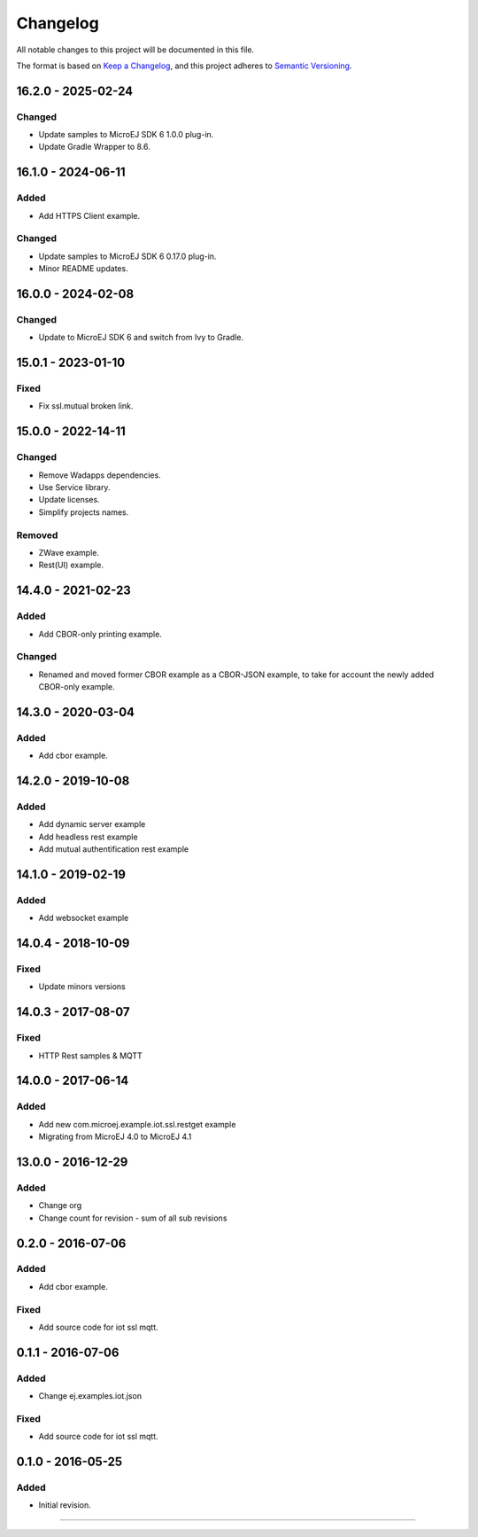 ===========
 Changelog
===========

All notable changes to this project will be documented in this file.

The format is based on `Keep a Changelog <https://keepachangelog.com/en/1.0.0/>`_,
and this project adheres to `Semantic Versioning <https://semver.org/spec/v2.0.0.html>`_.

-------------------
16.2.0 - 2025-02-24
-------------------

Changed
=======

- Update samples to MicroEJ SDK 6 1.0.0 plug-in.
- Update Gradle Wrapper to 8.6.

-------------------
16.1.0 - 2024-06-11
-------------------

Added
=====

- Add HTTPS Client example.

Changed
=======

- Update samples to MicroEJ SDK 6 0.17.0 plug-in.
- Minor README updates.

-------------------
16.0.0 - 2024-02-08
-------------------

Changed
=======

- Update to MicroEJ SDK 6 and switch from Ivy to Gradle.

-------------------
15.0.1 - 2023-01-10
-------------------

Fixed
=====

- Fix ssl.mutual broken link.

-------------------
15.0.0 - 2022-14-11
-------------------

Changed
=======
- Remove Wadapps dependencies.
- Use Service library.
- Update licenses.
- Simplify projects names.

Removed
=======

- ZWave example.
- Rest(UI) example.

-------------------
14.4.0 - 2021-02-23
-------------------

Added
=====

- Add CBOR-only printing example.

Changed
=======

- Renamed and moved former CBOR example as a CBOR-JSON example, to take for account the newly added CBOR-only example.

-------------------
14.3.0 - 2020-03-04
-------------------

Added
=====

- Add cbor example.

-------------------
14.2.0 - 2019-10-08
-------------------

Added
=====

- Add dynamic server example
- Add headless rest example
- Add mutual authentification rest example

-------------------
14.1.0 - 2019-02-19
-------------------

Added
=====

- Add websocket example

-------------------
14.0.4 - 2018-10-09
-------------------

Fixed
=====

- Update minors versions

-------------------
14.0.3 - 2017-08-07
-------------------

Fixed
=====

- HTTP Rest samples & MQTT

-------------------
14.0.0 - 2017-06-14
-------------------

Added
=====

- Add new com.microej.example.iot.ssl.restget example
- Migrating from MicroEJ 4.0 to MicroEJ 4.1

-------------------
13.0.0 - 2016-12-29
-------------------

Added
=====

- Change org
- Change count for revision - sum of all sub revisions

------------------
0.2.0 - 2016-07-06
------------------

Added
=====

- Add cbor example.

Fixed
=====

- Add source code for iot ssl mqtt.

------------------
0.1.1 - 2016-07-06
------------------

Added
=====

- Change ej.examples.iot.json

Fixed
=====

- Add source code for iot ssl mqtt.

------------------
0.1.0 - 2016-05-25
------------------

Added
=====

- Initial revision.


--------------

.. ReStructuredText
.. Copyright 2016-2025 MicroEJ Corp. All rights reserved.
.. Use of this source code is governed by a BSD-style license that can be found with this software.

